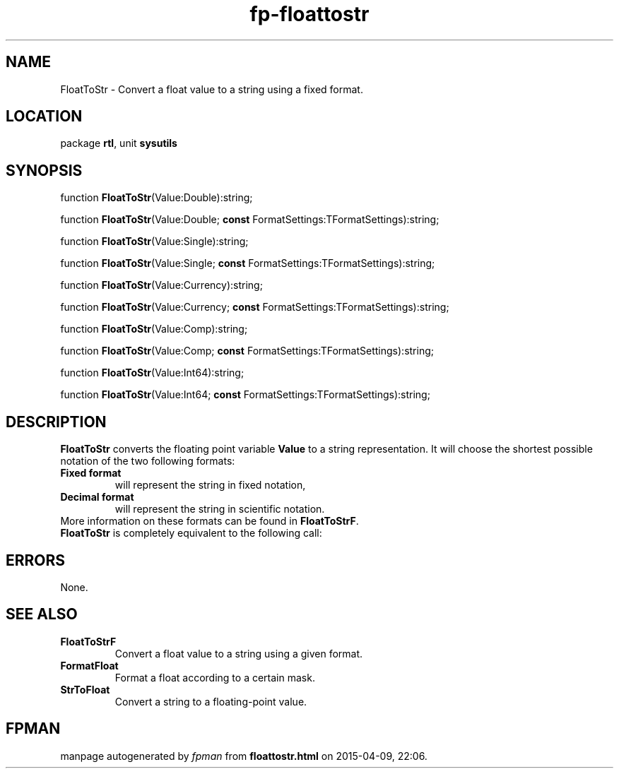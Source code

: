 .\" file autogenerated by fpman
.TH "fp-floattostr" 3 "2014-03-14" "fpman" "Free Pascal Programmer's Manual"
.SH NAME
FloatToStr - Convert a float value to a string using a fixed format.
.SH LOCATION
package \fBrtl\fR, unit \fBsysutils\fR
.SH SYNOPSIS
function \fBFloatToStr\fR(Value:Double):string;

function \fBFloatToStr\fR(Value:Double; \fBconst\fR FormatSettings:TFormatSettings):string;

function \fBFloatToStr\fR(Value:Single):string;

function \fBFloatToStr\fR(Value:Single; \fBconst\fR FormatSettings:TFormatSettings):string;

function \fBFloatToStr\fR(Value:Currency):string;

function \fBFloatToStr\fR(Value:Currency; \fBconst\fR FormatSettings:TFormatSettings):string;

function \fBFloatToStr\fR(Value:Comp):string;

function \fBFloatToStr\fR(Value:Comp; \fBconst\fR FormatSettings:TFormatSettings):string;

function \fBFloatToStr\fR(Value:Int64):string;

function \fBFloatToStr\fR(Value:Int64; \fBconst\fR FormatSettings:TFormatSettings):string;
.SH DESCRIPTION
\fBFloatToStr\fR converts the floating point variable \fBValue\fR to a string representation. It will choose the shortest possible notation of the two following formats:

.TP
.B Fixed format
will represent the string in fixed notation,
.TP
.B Decimal format
will represent the string in scientific notation.
.TP 0
More information on these formats can be found in \fBFloatToStrF\fR. \fBFloatToStr\fR is completely equivalent to the following call:


.SH ERRORS
None.


.SH SEE ALSO
.TP
.B FloatToStrF
Convert a float value to a string using a given format.
.TP
.B FormatFloat
Format a float according to a certain mask.
.TP
.B StrToFloat
Convert a string to a floating-point value.

.SH FPMAN
manpage autogenerated by \fIfpman\fR from \fBfloattostr.html\fR on 2015-04-09, 22:06.

